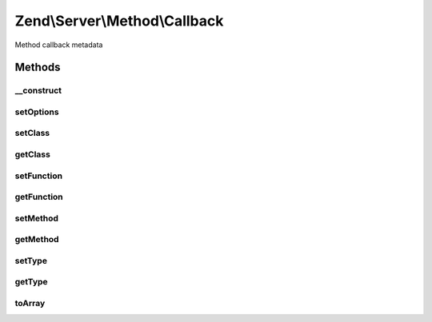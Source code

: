.. Server/Method/Callback.php generated using docpx on 01/30/13 03:32am


Zend\\Server\\Method\\Callback
==============================

Method callback metadata

Methods
+++++++

__construct
-----------

.. function:: __construct()


    Constructor

    :param null|array: 



setOptions
----------

.. function:: setOptions()


    Set object state from array of options

    :param array: 

    :rtype: \Zend\Server\Method\Callback 



setClass
--------

.. function:: setClass()


    Set callback class

    :param string: 

    :rtype: \Zend\Server\Method\Callback 



getClass
--------

.. function:: getClass()


    Get callback class

    :rtype: string|null 



setFunction
-----------

.. function:: setFunction()


    Set callback function

    :param string: 

    :rtype: \Zend\Server\Method\Callback 



getFunction
-----------

.. function:: getFunction()


    Get callback function

    :rtype: null|string 



setMethod
---------

.. function:: setMethod()


    Set callback class method

    :param string: 

    :rtype: \Zend\Server\Method\Callback 



getMethod
---------

.. function:: getMethod()


    Get callback class  method

    :rtype: null|string 



setType
-------

.. function:: setType()


    Set callback type

    :param string: 

    :rtype: Callback 

    :throws: Server\Exception\InvalidArgumentException 



getType
-------

.. function:: getType()


    Get callback type

    :rtype: string 



toArray
-------

.. function:: toArray()


    Cast callback to array

    :rtype: array 



